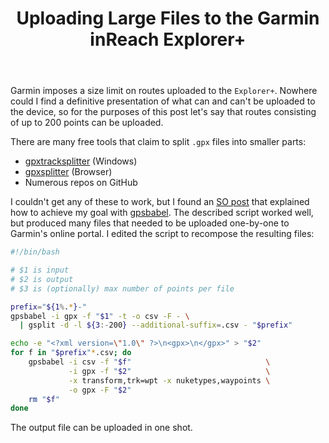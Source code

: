 #+TITLE: Uploading Large Files to the Garmin inReach Explorer+

Garmin imposes a size limit on routes uploaded to the
=Explorer+=. Nowhere could I find a definitive presentation of what
can and can't be uploaded to the device, so for the purposes of this
post let's say that routes consisting of up to 200 points can be
uploaded.

There are many free tools that claim to split =.gpx= files into
smaller parts:
- [[https://sites.google.com/site/gpxtracksplitter/][gpxtracksplitter]] (Windows)
- [[http://iamdanfox.github.io/gpxsplitter/][gpxsplitter]] (Browser)
- Numerous repos on GitHub

I couldn't get any of these to work, but I found an [[https://gis.stackexchange.com/questions/193168/how-to-split-a-gpx-track-file-into-several-files-of-n-trackpoints-each][SO post]] that
explained how to achieve my goal with [[http://gpsbabel.org][gpsbabel]]. The described script
worked well, but produced many files that needed to be uploaded
one-by-one to Garmin's online portal. I edited the script to recompose
the resulting files:

#+begin_src bash
  #!/bin/bash

  # $1 is input
  # $2 is output
  # $3 is (optionally) max number of points per file

  prefix="${1%.*}-"
  gpsbabel -i gpx -f "$1" -t -o csv -F - \
    | gsplit -d -l ${3:-200} --additional-suffix=.csv - "$prefix"

  echo -e "<?xml version=\"1.0\" ?>\n<gpx>\n</gpx>" > "$2"
  for f in "$prefix"*.csv; do
      gpsbabel -i csv -f "$f"                              \
               -i gpx -f "$2"                              \
               -x transform,trk=wpt -x nuketypes,waypoints \
               -o gpx -F "$2"
      rm "$f"
  done
#+end_src

The output file can be uploaded in one shot.
